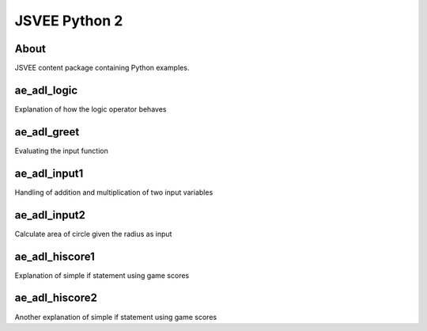 .. This file is part of the OpenDSA eTextbook project. See
.. http://opendsa.org for more details.
.. Copyright (c) 2012-2020 by the OpenDSA Project Contributors, and
.. distributed under an MIT open source license.

.. avmetadata::
   :author: Hamza Manzoor
   :requires:
   :satisfies: JSVEE Python
   :topic: JSVEE Python


JSVEE Python 2
================

About
-----------------------

JSVEE content package containing Python examples.

ae_adl_logic
-----------------------
Explanation of how the logic operator behaves

.. extrtoolembed:: 'ae_adl_logic'
   :learning_tool: mastery-grid-python-animations

ae_adl_greet
-----------------------
Evaluating the input function

.. extrtoolembed:: 'ae_adl_greet'
   :learning_tool: mastery-grid-python-animations

ae_adl_input1
-----------------
Handling of addition and multiplication of two input variables

.. extrtoolembed:: 'ae_adl_input1'
   :learning_tool: mastery-grid-python-animations

ae_adl_input2
-----------------------
Calculate area of circle given the radius as input

.. extrtoolembed:: 'ae_adl_input2'
   :learning_tool: mastery-grid-python-animations

ae_adl_hiscore1
-----------------------
Explanation of simple if statement using game scores

.. extrtoolembed:: 'ae_adl_hiscore1'
   :learning_tool: mastery-grid-python-animations

ae_adl_hiscore2
-----------------------
Another explanation of simple if statement using game scores

.. extrtoolembed:: 'ae_adl_hiscore2'
   :learning_tool: mastery-grid-python-animations
